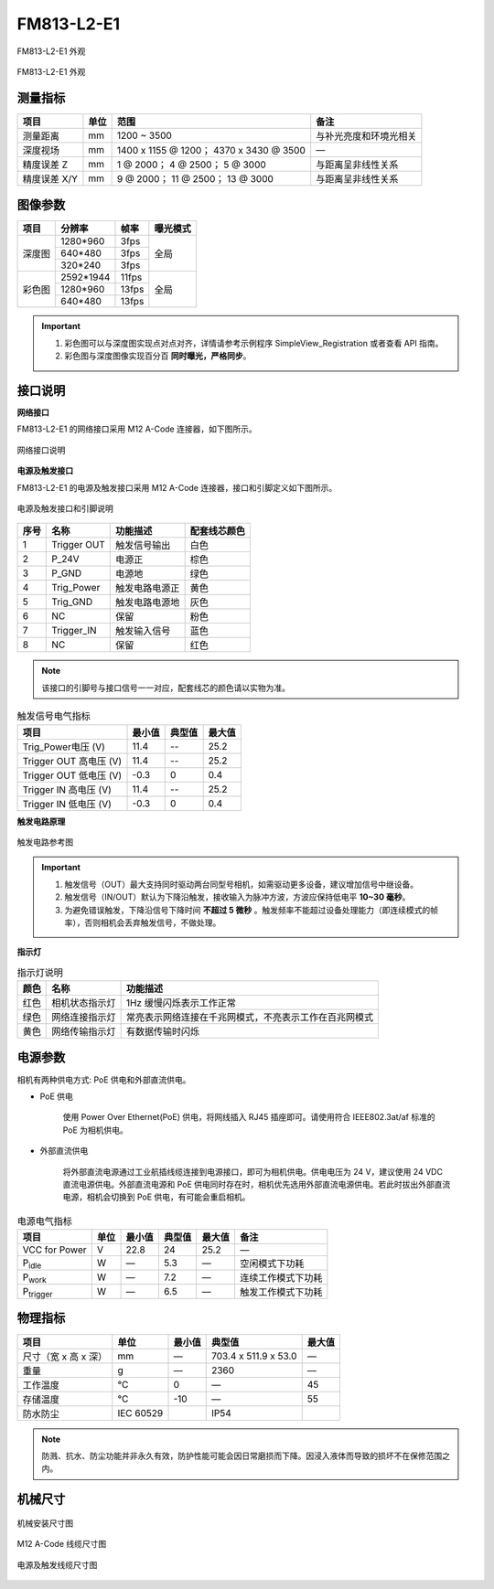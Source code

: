 .. _FM813-L2-E1-label:


FM813-L2-E1
============

.. figure:: ../image/FM813-L2-E1-1.png
    :width: 640px
    :align: center
    :alt: FM813-L2-E1外观
    :figclass: align-center

    FM813-L2-E1 外观


.. figure:: ../image/FM813-L2-E1-2.png
    :width: 640px
    :align: center
    :alt: FM813-L2-E1外观
    :figclass: align-center

    FM813-L2-E1 外观


测量指标
------------

.. list-table::
   :header-rows: 1

   * - 项目
     - 单位
     - 范围
     - 备注
   * - 测量距离
     - mm
     - 1200 ~ 3500
     - 与补光亮度和环境光相关
   * - 深度视场
     - mm 
     - 1400 x 1155 @ 1200；  4370 x 3430 @ 3500
     - —
   * - 精度误差 Z
     - mm
     - 1 @ 2000；  4 @ 2500；  5 @ 3000
     - 与距离呈非线性关系
   * - 精度误差 X/Y
     - mm
     - 9 @ 2000；  11 @ 2500； 13 @ 3000
     - 与距离呈非线性关系

图像参数
------------


+---------------+------------+-----------+-----------+
|  项目         |    分辨率  |    帧率   |  曝光模式 |
+===============+============+===========+===========+
|               |  1280*960  |  3fps     |           |
+               +------------+-----------+           +
|    深度图     |   640*480  |  3fps     |   全局    |
+               +------------+-----------+           +
|               |  320*240   | 3fps      |           |
+---------------+------------+-----------+-----------+
|               |  2592*1944 |   11fps   |           |
+               +------------+-----------+           +
|    彩色图     |  1280*960  |   13fps   |   全局    |
+               +------------+-----------+           +
|               |   640*480  |  13fps    |           |
+---------------+------------+-----------+-----------+


.. important ::

  #. 彩色图可以与深度图实现点对点对齐，详情请参考示例程序 SimpleView_Registration 或者查看 API 指南。
  #. 彩色图与深度图像实现百分百 **同时曝光，严格同步**。


接口说明
--------

**网络接口**

FM813-L2-E1 的网络接口采用 M12 A-Code 连接器，如下图所示。


.. figure:: ../image/M12_A_Code_connector.png
    :width: 150px
    :align: center
    :alt: 网络接口说明
    :figclass: align-center

    网络接口说明



**电源及触发接口**

FM813-L2-E1 的电源及触发接口采用 M12 A-Code 连接器，接口和引脚定义如下图所示。

.. figure:: ../image/YG12I8AQGZ12TriggerPin.png
    :width: 160px
    :align: center
    :alt: 电源及触发接口和引脚说明
    :figclass: align-center

    电源及触发接口和引脚说明

.. list-table::
   :header-rows: 1

   * - 序号
     - 名称
     - 功能描述
     - 配套线芯颜色
   * - 1
     - Trigger OUT
     - 触发信号输出
     - 白色
   * - 2
     - P_24V
     - 电源正
     - 棕色
   * - 3
     - P_GND
     - 电源地
     - 绿色
   * - 4
     - Trig_Power
     - 触发电路电源正
     - 黄色
   * - 5
     - Trig_GND
     - 触发电路电源地
     - 灰色
   * - 6
     - NC
     - 保留
     - 粉色
   * - 7
     - Trigger_IN
     - 触发输入信号
     - 蓝色
   * - 8
     - NC
     - 保留
     - 红色

.. note::

   该接口的引脚号与接口信号一一对应，配套线芯的颜色请以实物为准。

.. list-table:: 触发信号电气指标
   :header-rows: 1

   * - 项目
     - 最小值
     - 典型值
     - 最大值
   * - Trig_Power电压 (V)
     - 11.4
     - --
     - 25.2
   * - Trigger OUT 高电压 (V)
     - 11.4
     - --
     - 25.2
   * - Trigger OUT 低电压 (V)
     - -0.3
     - 0
     - 0.4
   * - Trigger IN 高电压 (V)
     - 11.4
     - --
     - 25.2
   * - Trigger IN 低电压 (V)
     - -0.3
     - 0
     - 0.4


**触发电路原理**

.. figure:: ../image/triggersch.png
    :width: 550px
    :align: center
    :alt: 触发电路参考图
    :figclass: align-center

    触发电路参考图

.. important ::

  #. 触发信号（OUT）最大支持同时驱动两台同型号相机，如需驱动更多设备，建议增加信号中继设备。
  #. 触发信号（IN/OUT）默认为下降沿触发，接收输入为脉冲方波，方波应保持低电平 **10~30 毫秒**。
  #. 为避免错误触发，下降沿信号下降时间 **不超过 5 微秒** 。触发频率不能超过设备处理能力（即连续模式的帧率），否则相机会丢弃触发信号，不做处理。


**指示灯**

.. list-table:: 指示灯说明
   :header-rows: 1

   * - 颜色
     - 名称
     - 功能描述
   * - 红色
     - 相机状态指示灯
     - 1Hz 缓慢闪烁表示工作正常
   * - 绿色
     - 网络连接指示灯
     - 常亮表示网络连接在千兆网模式，不亮表示工作在百兆网模式
   * - 黄色
     - 网络传输指示灯
     - 有数据传输时闪烁



电源参数
----------

相机有两种供电方式: PoE 供电和外部直流供电。

- PoE 供电
   
   使用 Power Over Ethernet(PoE) 供电，将网线插入 RJ45 插座即可。请使用符合 IEEE802.3at/af 标准的 PoE 为相机供电。

- 外部直流供电
 
   将外部直流电源通过工业航插线缆连接到电源接口，即可为相机供电。供电电压为 24 V，建议使用 24 VDC 直流电源供电。外部直流电源和 PoE 供电同时存在时，相机优先选用外部直流电源供电。若此时拔出外部直流电源，相机会切换到 PoE 供电，有可能会重启相机。

.. list-table:: 电源电气指标
   :header-rows: 1

   * - 项目
     - 单位
     - 最小值
     - 典型值
     - 最大值
     - 备注
   * - VCC for Power
     - V
     - 22.8
     - 24
     - 25.2
     - —
   * - P\ :sub:`idle`\
     - W
     - —
     - 5.3
     - —
     - 空闲模式下功耗
   * - P\ :sub:`work`\
     - W
     - —
     - 7.2
     - —
     - 连续工作模式下功耗
   * - P\ :sub:`trigger`\
     - W
     - —
     - 6.5
     - —
     - 触发工作模式下功耗


物理指标
---------

.. list-table::
   :header-rows: 1

   * - 项目
     - 单位
     - 最小值
     - 典型值
     - 最大值
   * - 尺寸（宽 x 高 x 深）
     - mm
     - —
     - 703.4 x 511.9 x 53.0
     - —
   * - 重量
     - g
     - —
     - 2360
     - —
   * - 工作温度
     - ℃
     - 0
     - —
     - 45
   * - 存储温度
     - ℃
     - -10
     - —
     - 55
   * - 防水防尘
     - IEC 60529
     - 
     - IP54
     - 


.. note::

    防溅、抗水、防尘功能并非永久有效，防护性能可能会因日常磨损而下降。因浸入液体而导致的损坏不在保修范围之内。


机械尺寸
---------


.. figure:: ../image/FM813-L2-E1-6S1.png
    :width: 700px
    :align: center
    :alt: 机械安装尺寸图
    :figclass: align-center

    机械安装尺寸图



.. figure:: ../image/m12Acodemaleconnectorcable.png
    :width: 500px
    :align: center
    :alt: 连接线缆尺寸图
    :figclass: align-center

    M12 A-Code 线缆尺寸图



.. figure:: ../image/M8AS6TriggerLine-a.png
    :width: 350px
    :align: center
    :alt: 连接线缆尺寸图
    :figclass: align-center

    电源及触发线缆尺寸图

